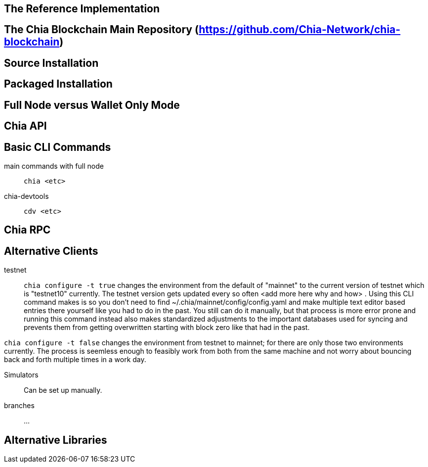 == The Reference Implementation

== The Chia Blockchain Main Repository (https://github.com/Chia-Network/chia-blockchain)

== Source Installation

== Packaged Installation

== Full Node versus Wallet Only Mode

== Chia API

== Basic CLI Commands
main commands with full node:: `chia <etc>`
chia-devtools:: `cdv <etc>`

== Chia RPC

== Alternative Clients
testnet::
`chia configure -t true` changes the environment from the default of "mainnet" to the current version of testnet which is "testnet10" currently. The testnet version gets updated every so often <add more here why and how> . Using this CLI command makes is so you don't need to find ~/.chia/mainnet/config/config.yaml and make multiple text editor based entries there yourself like you had to do in the past. You still can do it manually, but that process is more error prone and running this command instead also makes standardized adjustments to the important databases used for syncing and prevents them from getting overwritten starting with block zero like that had in the past. 

`chia configure -t false` changes the environment from testnet to mainnet; for there are only those two environments currently. The process is seemless enough to feasibly work from both from the same machine and not worry about bouncing back and forth multiple times in a work day.

Simulators:: Can be set up manually.

branches:: ...


== Alternative Libraries
